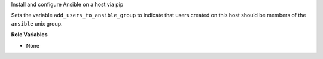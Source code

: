 Install and configure Ansible on a host via pip

Sets the variable ``add_users_to_ansible_group`` to indicate that
users created on this host should be members of the ``ansible`` unix
group.

**Role Variables**

* None
